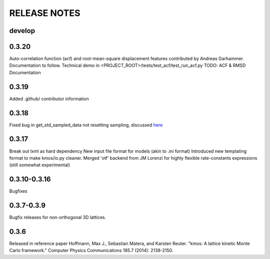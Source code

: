=============
RELEASE NOTES
=============

develop
=======

0.3.20
======

Auto-correlation function (acf) and root-mean-square displacement
features contributed by Andreas Garhammer. Documentation to
follow. Technical demo in <PROJECT_ROOT>/tests/test_acf/test_run_acf.py
TODO: ACF & RMSD Documentation

0.3.19
=======

Added .github/ contributor information

0.3.18
======

Fixed bug in get_std_sampled_data not resetting sampling,
discussed `here <https://github.com/mhoffman/kmos/pull/51>`_

0.3.17
=======

Break out lxml as hard dependency
New input file format for models (akin to .ini format)
Introduced new templating format to make kmos/io.py cleaner.
Merged 'otf' backend from JM Lorenzi for highly flexible rate-constants expressions (still somewhat experimental)

0.3.10-0.3.16
=============

Bugfixes

0.3.7-0.3.9
===========

Bugfix releases for non-orthogonal 3D lattices.

0.3.6
=====

Released in reference paper Hoffmann, Max J., Sebastian Matera, and Karsten Reuter. "kmos: A lattice kinetic Monte Carlo framework." Computer Physics Communications 185.7 (2014): 2138-2150.
